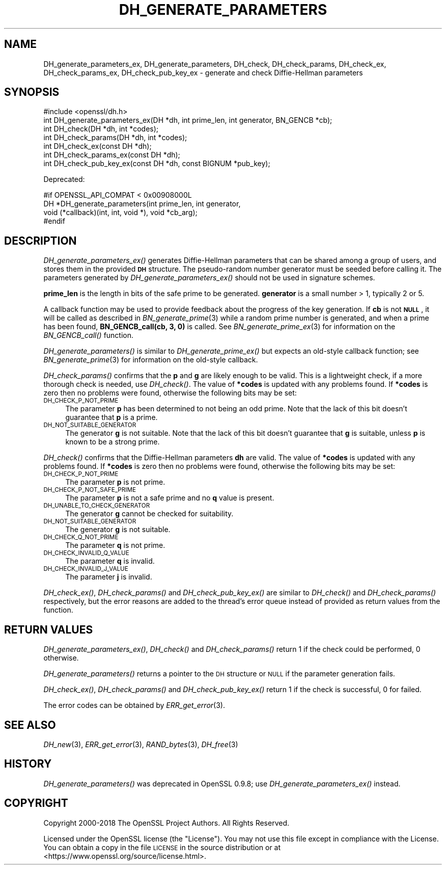 .\" Automatically generated by Pod::Man 2.28 (Pod::Simple 3.29)
.\"
.\" Standard preamble:
.\" ========================================================================
.de Sp \" Vertical space (when we can't use .PP)
.if t .sp .5v
.if n .sp
..
.de Vb \" Begin verbatim text
.ft CW
.nf
.ne \\$1
..
.de Ve \" End verbatim text
.ft R
.fi
..
.\" Set up some character translations and predefined strings.  \*(-- will
.\" give an unbreakable dash, \*(PI will give pi, \*(L" will give a left
.\" double quote, and \*(R" will give a right double quote.  \*(C+ will
.\" give a nicer C++.  Capital omega is used to do unbreakable dashes and
.\" therefore won't be available.  \*(C` and \*(C' expand to `' in nroff,
.\" nothing in troff, for use with C<>.
.tr \(*W-
.ds C+ C\v'-.1v'\h'-1p'\s-2+\h'-1p'+\s0\v'.1v'\h'-1p'
.ie n \{\
.    ds -- \(*W-
.    ds PI pi
.    if (\n(.H=4u)&(1m=24u) .ds -- \(*W\h'-12u'\(*W\h'-12u'-\" diablo 10 pitch
.    if (\n(.H=4u)&(1m=20u) .ds -- \(*W\h'-12u'\(*W\h'-8u'-\"  diablo 12 pitch
.    ds L" ""
.    ds R" ""
.    ds C` ""
.    ds C' ""
'br\}
.el\{\
.    ds -- \|\(em\|
.    ds PI \(*p
.    ds L" ``
.    ds R" ''
.    ds C`
.    ds C'
'br\}
.\"
.\" Escape single quotes in literal strings from groff's Unicode transform.
.ie \n(.g .ds Aq \(aq
.el       .ds Aq '
.\"
.\" If the F register is turned on, we'll generate index entries on stderr for
.\" titles (.TH), headers (.SH), subsections (.SS), items (.Ip), and index
.\" entries marked with X<> in POD.  Of course, you'll have to process the
.\" output yourself in some meaningful fashion.
.\"
.\" Avoid warning from groff about undefined register 'F'.
.de IX
..
.nr rF 0
.if \n(.g .if rF .nr rF 1
.if (\n(rF:(\n(.g==0)) \{
.    if \nF \{
.        de IX
.        tm Index:\\$1\t\\n%\t"\\$2"
..
.        if !\nF==2 \{
.            nr % 0
.            nr F 2
.        \}
.    \}
.\}
.rr rF
.\"
.\" Accent mark definitions (@(#)ms.acc 1.5 88/02/08 SMI; from UCB 4.2).
.\" Fear.  Run.  Save yourself.  No user-serviceable parts.
.    \" fudge factors for nroff and troff
.if n \{\
.    ds #H 0
.    ds #V .8m
.    ds #F .3m
.    ds #[ \f1
.    ds #] \fP
.\}
.if t \{\
.    ds #H ((1u-(\\\\n(.fu%2u))*.13m)
.    ds #V .6m
.    ds #F 0
.    ds #[ \&
.    ds #] \&
.\}
.    \" simple accents for nroff and troff
.if n \{\
.    ds ' \&
.    ds ` \&
.    ds ^ \&
.    ds , \&
.    ds ~ ~
.    ds /
.\}
.if t \{\
.    ds ' \\k:\h'-(\\n(.wu*8/10-\*(#H)'\'\h"|\\n:u"
.    ds ` \\k:\h'-(\\n(.wu*8/10-\*(#H)'\`\h'|\\n:u'
.    ds ^ \\k:\h'-(\\n(.wu*10/11-\*(#H)'^\h'|\\n:u'
.    ds , \\k:\h'-(\\n(.wu*8/10)',\h'|\\n:u'
.    ds ~ \\k:\h'-(\\n(.wu-\*(#H-.1m)'~\h'|\\n:u'
.    ds / \\k:\h'-(\\n(.wu*8/10-\*(#H)'\z\(sl\h'|\\n:u'
.\}
.    \" troff and (daisy-wheel) nroff accents
.ds : \\k:\h'-(\\n(.wu*8/10-\*(#H+.1m+\*(#F)'\v'-\*(#V'\z.\h'.2m+\*(#F'.\h'|\\n:u'\v'\*(#V'
.ds 8 \h'\*(#H'\(*b\h'-\*(#H'
.ds o \\k:\h'-(\\n(.wu+\w'\(de'u-\*(#H)/2u'\v'-.3n'\*(#[\z\(de\v'.3n'\h'|\\n:u'\*(#]
.ds d- \h'\*(#H'\(pd\h'-\w'~'u'\v'-.25m'\f2\(hy\fP\v'.25m'\h'-\*(#H'
.ds D- D\\k:\h'-\w'D'u'\v'-.11m'\z\(hy\v'.11m'\h'|\\n:u'
.ds th \*(#[\v'.3m'\s+1I\s-1\v'-.3m'\h'-(\w'I'u*2/3)'\s-1o\s+1\*(#]
.ds Th \*(#[\s+2I\s-2\h'-\w'I'u*3/5'\v'-.3m'o\v'.3m'\*(#]
.ds ae a\h'-(\w'a'u*4/10)'e
.ds Ae A\h'-(\w'A'u*4/10)'E
.    \" corrections for vroff
.if v .ds ~ \\k:\h'-(\\n(.wu*9/10-\*(#H)'\s-2\u~\d\s+2\h'|\\n:u'
.if v .ds ^ \\k:\h'-(\\n(.wu*10/11-\*(#H)'\v'-.4m'^\v'.4m'\h'|\\n:u'
.    \" for low resolution devices (crt and lpr)
.if \n(.H>23 .if \n(.V>19 \
\{\
.    ds : e
.    ds 8 ss
.    ds o a
.    ds d- d\h'-1'\(ga
.    ds D- D\h'-1'\(hy
.    ds th \o'bp'
.    ds Th \o'LP'
.    ds ae ae
.    ds Ae AE
.\}
.rm #[ #] #H #V #F C
.\" ========================================================================
.\"
.IX Title "DH_GENERATE_PARAMETERS 3"
.TH DH_GENERATE_PARAMETERS 3 "2020-12-14" "1.1.1i" "OpenSSL"
.\" For nroff, turn off justification.  Always turn off hyphenation; it makes
.\" way too many mistakes in technical documents.
.if n .ad l
.nh
.SH "NAME"
DH_generate_parameters_ex, DH_generate_parameters, DH_check, DH_check_params, DH_check_ex, DH_check_params_ex, DH_check_pub_key_ex \&\- generate and check Diffie\-Hellman parameters
.SH "SYNOPSIS"
.IX Header "SYNOPSIS"
.Vb 1
\& #include <openssl/dh.h>
\&
\& int DH_generate_parameters_ex(DH *dh, int prime_len, int generator, BN_GENCB *cb);
\&
\& int DH_check(DH *dh, int *codes);
\& int DH_check_params(DH *dh, int *codes);
\&
\& int DH_check_ex(const DH *dh);
\& int DH_check_params_ex(const DH *dh);
\& int DH_check_pub_key_ex(const DH *dh, const BIGNUM *pub_key);
.Ve
.PP
Deprecated:
.PP
.Vb 4
\& #if OPENSSL_API_COMPAT < 0x00908000L
\& DH *DH_generate_parameters(int prime_len, int generator,
\&                            void (*callback)(int, int, void *), void *cb_arg);
\& #endif
.Ve
.SH "DESCRIPTION"
.IX Header "DESCRIPTION"
\&\fIDH_generate_parameters_ex()\fR generates Diffie-Hellman parameters that can
be shared among a group of users, and stores them in the provided \fB\s-1DH\s0\fR
structure. The pseudo-random number generator must be
seeded before calling it.
The parameters generated by \fIDH_generate_parameters_ex()\fR should not be used in
signature schemes.
.PP
\&\fBprime_len\fR is the length in bits of the safe prime to be generated.
\&\fBgenerator\fR is a small number > 1, typically 2 or 5.
.PP
A callback function may be used to provide feedback about the progress
of the key generation. If \fBcb\fR is not \fB\s-1NULL\s0\fR, it will be
called as described in \fIBN_generate_prime\fR\|(3) while a random prime
number is generated, and when a prime has been found, \fBBN_GENCB_call(cb, 3, 0)\fR
is called. See \fIBN_generate_prime_ex\fR\|(3) for information on
the \fIBN_GENCB_call()\fR function.
.PP
\&\fIDH_generate_parameters()\fR is similar to \fIDH_generate_prime_ex()\fR but
expects an old-style callback function; see
\&\fIBN_generate_prime\fR\|(3) for information on the old-style callback.
.PP
\&\fIDH_check_params()\fR confirms that the \fBp\fR and \fBg\fR are likely enough to
be valid.
This is a lightweight check, if a more thorough check is needed, use
\&\fIDH_check()\fR.
The value of \fB*codes\fR is updated with any problems found.
If \fB*codes\fR is zero then no problems were found, otherwise the
following bits may be set:
.IP "\s-1DH_CHECK_P_NOT_PRIME\s0" 4
.IX Item "DH_CHECK_P_NOT_PRIME"
The parameter \fBp\fR has been determined to not being an odd prime.
Note that the lack of this bit doesn't guarantee that \fBp\fR is a
prime.
.IP "\s-1DH_NOT_SUITABLE_GENERATOR\s0" 4
.IX Item "DH_NOT_SUITABLE_GENERATOR"
The generator \fBg\fR is not suitable.
Note that the lack of this bit doesn't guarantee that \fBg\fR is
suitable, unless \fBp\fR is known to be a strong prime.
.PP
\&\fIDH_check()\fR confirms that the Diffie-Hellman parameters \fBdh\fR are valid. The
value of \fB*codes\fR is updated with any problems found. If \fB*codes\fR is zero then
no problems were found, otherwise the following bits may be set:
.IP "\s-1DH_CHECK_P_NOT_PRIME\s0" 4
.IX Item "DH_CHECK_P_NOT_PRIME"
The parameter \fBp\fR is not prime.
.IP "\s-1DH_CHECK_P_NOT_SAFE_PRIME\s0" 4
.IX Item "DH_CHECK_P_NOT_SAFE_PRIME"
The parameter \fBp\fR is not a safe prime and no \fBq\fR value is present.
.IP "\s-1DH_UNABLE_TO_CHECK_GENERATOR\s0" 4
.IX Item "DH_UNABLE_TO_CHECK_GENERATOR"
The generator \fBg\fR cannot be checked for suitability.
.IP "\s-1DH_NOT_SUITABLE_GENERATOR\s0" 4
.IX Item "DH_NOT_SUITABLE_GENERATOR"
The generator \fBg\fR is not suitable.
.IP "\s-1DH_CHECK_Q_NOT_PRIME\s0" 4
.IX Item "DH_CHECK_Q_NOT_PRIME"
The parameter \fBq\fR is not prime.
.IP "\s-1DH_CHECK_INVALID_Q_VALUE\s0" 4
.IX Item "DH_CHECK_INVALID_Q_VALUE"
The parameter \fBq\fR is invalid.
.IP "\s-1DH_CHECK_INVALID_J_VALUE\s0" 4
.IX Item "DH_CHECK_INVALID_J_VALUE"
The parameter \fBj\fR is invalid.
.PP
\&\fIDH_check_ex()\fR, \fIDH_check_params()\fR and \fIDH_check_pub_key_ex()\fR are similar to
\&\fIDH_check()\fR and \fIDH_check_params()\fR respectively, but the error reasons are added
to the thread's error queue instead of provided as return values from the
function.
.SH "RETURN VALUES"
.IX Header "RETURN VALUES"
\&\fIDH_generate_parameters_ex()\fR, \fIDH_check()\fR and \fIDH_check_params()\fR return 1
if the check could be performed, 0 otherwise.
.PP
\&\fIDH_generate_parameters()\fR returns a pointer to the \s-1DH\s0 structure or \s-1NULL\s0 if
the parameter generation fails.
.PP
\&\fIDH_check_ex()\fR, \fIDH_check_params()\fR and \fIDH_check_pub_key_ex()\fR return 1 if the
check is successful, 0 for failed.
.PP
The error codes can be obtained by \fIERR_get_error\fR\|(3).
.SH "SEE ALSO"
.IX Header "SEE ALSO"
\&\fIDH_new\fR\|(3), \fIERR_get_error\fR\|(3), \fIRAND_bytes\fR\|(3),
\&\fIDH_free\fR\|(3)
.SH "HISTORY"
.IX Header "HISTORY"
\&\fIDH_generate_parameters()\fR was deprecated in OpenSSL 0.9.8; use
\&\fIDH_generate_parameters_ex()\fR instead.
.SH "COPYRIGHT"
.IX Header "COPYRIGHT"
Copyright 2000\-2018 The OpenSSL Project Authors. All Rights Reserved.
.PP
Licensed under the OpenSSL license (the \*(L"License\*(R").  You may not use
this file except in compliance with the License.  You can obtain a copy
in the file \s-1LICENSE\s0 in the source distribution or at
<https://www.openssl.org/source/license.html>.
